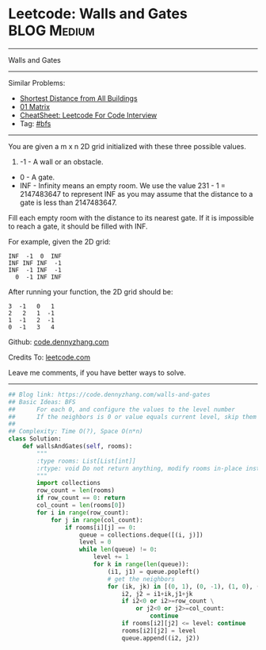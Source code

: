 * Leetcode: Walls and Gates                                      :BLOG:Medium:
#+STARTUP: showeverything
#+OPTIONS: toc:nil \n:t ^:nil creator:nil d:nil
:PROPERTIES:
:type:     bfs
:END:
---------------------------------------------------------------------
Walls and Gates
---------------------------------------------------------------------
#+BEGIN_HTML
<a href="https://github.com/dennyzhang/code.dennyzhang.com/tree/master/problems/walls-and-gates"><img align="right" width="200" height="183" src="https://www.dennyzhang.com/wp-content/uploads/denny/watermark/github.png" /></a>
#+END_HTML
Similar Problems:
- [[https://code.dennyzhang.com/shortest-distance-from-all-buildings][Shortest Distance from All Buildings]]
- [[https://code.dennyzhang.com/01-matrix][01 Matrix]]
- [[https://cheatsheet.dennyzhang.com/cheatsheet-leetcode-A4][CheatSheet: Leetcode For Code Interview]]
- Tag: [[https://code.dennyzhang.com/review-bfs][#bfs]]
---------------------------------------------------------------------

You are given a m x n 2D grid initialized with these three possible values.

1. -1 - A wall or an obstacle.
- 0 - A gate.
- INF - Infinity means an empty room. We use the value 231 - 1 = 2147483647 to represent INF as you may assume that the distance to a gate is less than 2147483647.

Fill each empty room with the distance to its nearest gate. If it is impossible to reach a gate, it should be filled with INF.

For example, given the 2D grid:
#+BEGIN_EXAMPLE
INF  -1  0  INF
INF INF INF  -1
INF  -1 INF  -1
  0  -1 INF INF
#+END_EXAMPLE

After running your function, the 2D grid should be:
#+BEGIN_EXAMPLE
  3  -1   0   1
  2   2   1  -1
  1  -1   2  -1
  0  -1   3   4
#+END_EXAMPLE

Github: [[https://github.com/dennyzhang/code.dennyzhang.com/tree/master/problems/walls-and-gates][code.dennyzhang.com]]

Credits To: [[https://leetcode.com/problems/walls-and-gates/description/][leetcode.com]]

Leave me comments, if you have better ways to solve.
---------------------------------------------------------------------

#+BEGIN_SRC python
## Blog link: https://code.dennyzhang.com/walls-and-gates
## Basic Ideas: BFS
##      For each 0, and configure the values to the level number
##      If the neighbors is 0 or value equals current level, skip them
##
## Complexity: Time O(?), Space O(n*n)
class Solution:
    def wallsAndGates(self, rooms):
        """
        :type rooms: List[List[int]]
        :rtype: void Do not return anything, modify rooms in-place instead.
        """
        import collections
        row_count = len(rooms)
        if row_count == 0: return
        col_count = len(rooms[0])
        for i in range(row_count):
            for j in range(col_count):
                if rooms[i][j] == 0:
                    queue = collections.deque([(i, j)])
                    level = 0
                    while len(queue) != 0:
                        level += 1
                        for k in range(len(queue)):
                            (i1, j1) = queue.popleft()
                            # get the neighbors
                            for (ik, jk) in [(0, 1), (0, -1), (1, 0), (-1, 0)]:
                                i2, j2 = i1+ik,j1+jk
                                if i2<0 or i2>=row_count \
                                    or j2<0 or j2>=col_count:
                                        continue
                                if rooms[i2][j2] <= level: continue
                                rooms[i2][j2] = level
                                queue.append((i2, j2))
#+END_SRC

#+BEGIN_HTML
<div style="overflow: hidden;">
<div style="float: left; padding: 5px"> <a href="https://www.linkedin.com/in/dennyzhang001"><img src="https://www.dennyzhang.com/wp-content/uploads/sns/linkedin.png" alt="linkedin" /></a></div>
<div style="float: left; padding: 5px"><a href="https://github.com/dennyzhang"><img src="https://www.dennyzhang.com/wp-content/uploads/sns/github.png" alt="github" /></a></div>
<div style="float: left; padding: 5px"><a href="https://www.dennyzhang.com/slack" target="_blank" rel="nofollow"><img src="https://www.dennyzhang.com/wp-content/uploads/sns/slack.png" alt="slack"/></a></div>
</div>
#+END_HTML
